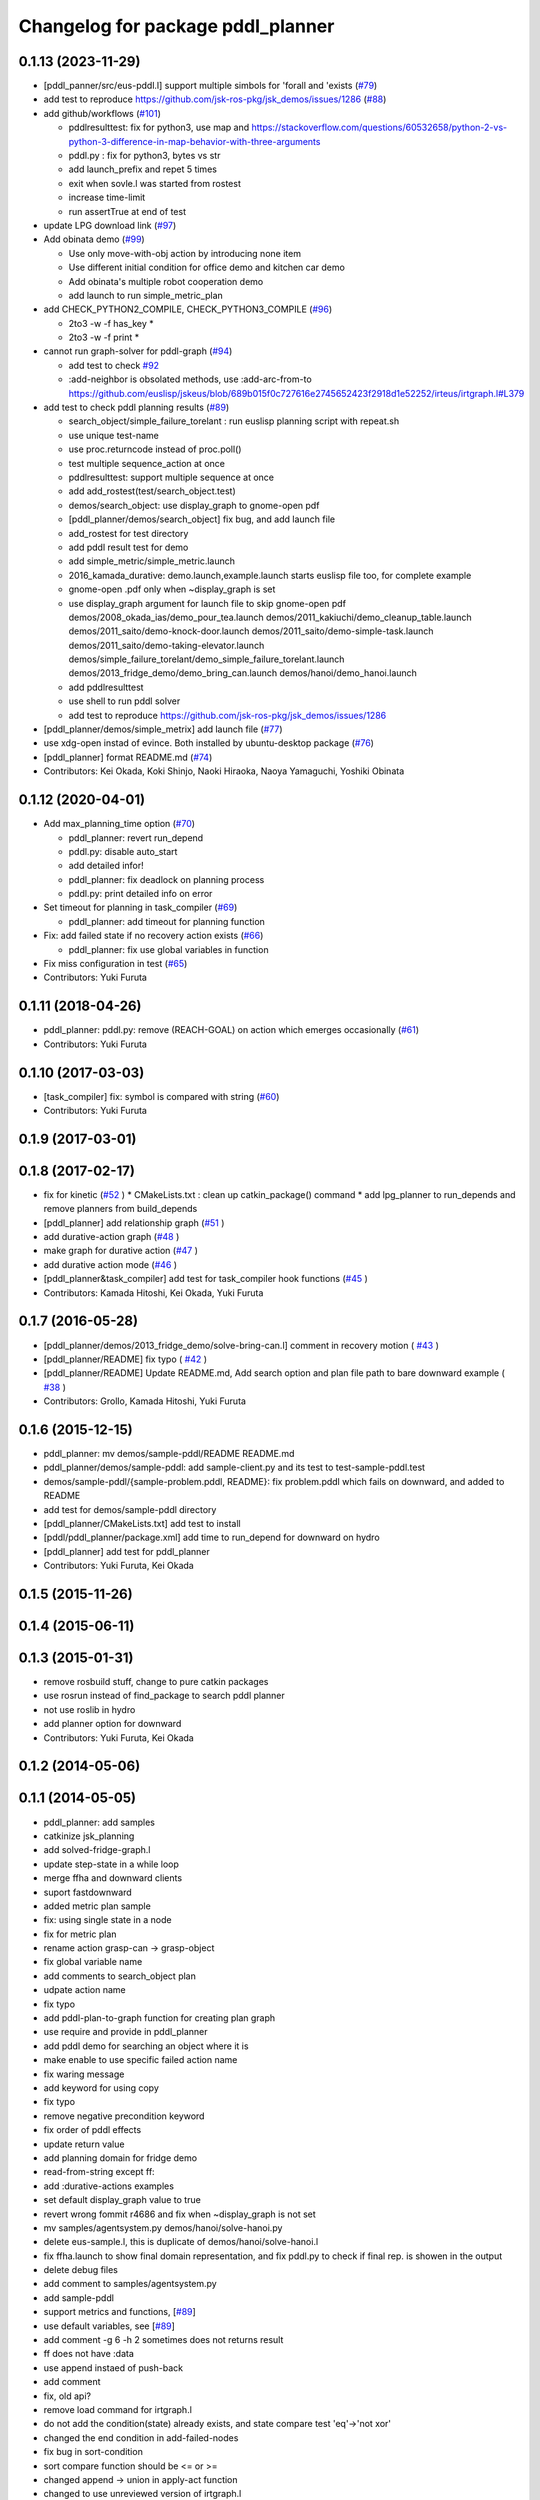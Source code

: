 ^^^^^^^^^^^^^^^^^^^^^^^^^^^^^^^^^^
Changelog for package pddl_planner
^^^^^^^^^^^^^^^^^^^^^^^^^^^^^^^^^^

0.1.13 (2023-11-29)
-------------------
* [pddl_panner/src/eus-pddl.l] support multiple simbols for 'forall and 'exists (`#79 <https://github.com/jsk-ros-pkg/jsk_planning/issues/79>`_)
* add test to reproduce https://github.com/jsk-ros-pkg/jsk_demos/issues/1286 (`#88 <https://github.com/jsk-ros-pkg/jsk_planning/issues/88>`_)
* add github/workflows (`#101 <https://github.com/jsk-ros-pkg/jsk_planning/issues/101>`_)

  * pddlresulttest: fix for python3, use map and https://stackoverflow.com/questions/60532658/python-2-vs-python-3-difference-in-map-behavior-with-three-arguments
  * pddl.py : fix for python3, bytes vs str
  * add launch_prefix and repet 5 times
  * exit when sovle.l was started from rostest
  * increase time-limit
  * run assertTrue at end of test

* update LPG download link (`#97 <https://github.com/jsk-ros-pkg/jsk_planning/issues/97>`_)
* Add obinata demo (`#99 <https://github.com/jsk-ros-pkg/jsk_planning/issues/99>`_)

  * Use only move-with-obj action by introducing none item
  * Use different initial condition for office demo and kitchen car demo
  * Add obinata's multiple robot cooperation demo
  * add launch to run simple_metric_plan

* add CHECK_PYTHON2_COMPILE, CHECK_PYTHON3_COMPILE (`#96 <https://github.com/jsk-ros-pkg/jsk_planning/issues/96>`_)

  * 2to3 -w -f has_key *
  * 2to3 -w -f print *

* cannot run graph-solver for pddl-graph (`#94 <https://github.com/jsk-ros-pkg/jsk_planning/issues/94>`_)

  * add test to check `#92 <https://github.com/jsk-ros-pkg/jsk_planning/issues/92>`_
  * :add-neighbor is obsolated methods, use :add-arc-from-to https://github.com/euslisp/jskeus/blob/689b015f0c727616e2745652423f2918d1e52252/irteus/irtgraph.l#L379

* add test to check pddl planning results (`#89 <https://github.com/jsk-ros-pkg/jsk_planning/issues/89>`_)

  * search_object/simple_failure_torelant : run euslisp planning script with repeat.sh
  * use unique test-name
  * use proc.returncode instead of proc.poll()
  * test multiple sequence_action at once
  * pddlresulttest: support multiple sequence at once
  * add add_rostest(test/search_object.test)
  * demos/search_object: use display_graph to gnome-open pdf
  * [pddl_planner/demos/search_object] fix bug, and add launch file
  * add_rostest for test directory
  * add pddl result test for demo
  * add simple_metric/simple_metric.launch
  * 2016_kamada_durative: demo.launch,example.launch starts euslisp file too, for complete example
  * gnome-open .pdf only when ~display_graph is set
  * use display_graph argument for launch file to skip gnome-open pdf
    demos/2008_okada_ias/demo_pour_tea.launch
    demos/2011_kakiuchi/demo_cleanup_table.launch
    demos/2011_saito/demo-knock-door.launch
    demos/2011_saito/demo-simple-task.launch
    demos/2011_saito/demo-taking-elevator.launch
    demos/simple_failure_torelant/demo_simple_failure_torelant.launch
    demos/2013_fridge_demo/demo_bring_can.launch
    demos/hanoi/demo_hanoi.launch
  * add pddlresulttest
  * use shell to run pddl solver
  * add test to reproduce https://github.com/jsk-ros-pkg/jsk_demos/issues/1286

* [pddl_planner/demos/simple_metrix] add launch file (`#77 <https://github.com/jsk-ros-pkg/jsk_planning/issues/77>`_)
* use xdg-open instad of evince. Both installed by ubuntu-desktop package (`#76 <https://github.com/jsk-ros-pkg/jsk_planning/issues/76>`_)
* [pddl_planner] format README.md (`#74 <https://github.com/jsk-ros-pkg/jsk_planning/issues/74>`_)

* Contributors: Kei Okada, Koki Shinjo, Naoki Hiraoka, Naoya Yamaguchi, Yoshiki Obinata

0.1.12 (2020-04-01)
-------------------
* Add max_planning_time option (`#70 <https://github.com/jsk-ros-pkg/jsk_planning/issues/70>`_)

  * pddl_planner: revert run_depend
  * pddl.py: disable auto_start
  * add detailed infor!
  * pddl_planner: fix deadlock on planning process
  * pddl.py: print detailed info on error

* Set timeout for planning in task_compiler (`#69 <https://github.com/jsk-ros-pkg/jsk_planning/issues/69>`_)

  * pddl_planner: add timeout for planning function

* Fix: add failed state if no recovery action exists (`#66 <https://github.com/jsk-ros-pkg/jsk_planning/issues/66>`_)

  * pddl_planner: fix use global variables in function

* Fix miss configuration in test (`#65 <https://github.com/jsk-ros-pkg/jsk_planning/issues/65>`_)

* Contributors: Yuki Furuta

0.1.11 (2018-04-26)
-------------------
* pddl_planner: pddl.py: remove (REACH-GOAL) on action which emerges occasionally (`#61 <https://github.com/jsk-ros-pkg/jsk_planning/issues/61>`_)
* Contributors: Yuki Furuta

0.1.10 (2017-03-03)
-------------------
* [task_compiler] fix: symbol is compared with string (`#60 <https://github.com/jsk-ros-pkg/jsk_planning/issues/60>`_)
* Contributors: Yuki Furuta

0.1.9 (2017-03-01)
------------------

0.1.8 (2017-02-17)
------------------
* fix for  kinetic (`#52  <https://github.com/jsk-ros-pkg/jsk_pr2eus/issues/52>`_ )
  * CMakeLists.txt : clean up catkin_package() command
  * add lpg_planner to run_depends and remove planners from build_depends
* [pddl_planner] add relationship graph  (`#51  <https://github.com/jsk-ros-pkg/jsk_pr2eus/issues/51>`_ )
* add durative-action graph  (`#48  <https://github.com/jsk-ros-pkg/jsk_pr2eus/issues/48>`_ )
* make graph for durative action (`#47  <https://github.com/jsk-ros-pkg/jsk_pr2eus/issues/47>`_ )
* add durative action mode (`#46  <https://github.com/jsk-ros-pkg/jsk_pr2eus/issues/46>`_ )
* [pddl_planner&task_compiler] add test for task_compiler hook
  functions (`#45  <https://github.com/jsk-ros-pkg/jsk_pr2eus/issues/45>`_ )
* Contributors: Kamada Hitoshi, Kei Okada, Yuki Furuta

0.1.7 (2016-05-28)
------------------
* [pddl_planner/demos/2013_fridge_demo/solve-bring-can.l] comment in recovery motion ( `#43  <https://github.com/jsk-ros-pkg/jsk_pr2eus/issues/43>`_ )
* [pddl_planner/README] fix typo  ( `#42  <https://github.com/jsk-ros-pkg/jsk_pr2eus/issues/42>`_ )
* [pddl_planner/README] Update README.md, Add search option and plan file path to bare downward example ( `#38  <https://github.com/jsk-ros-pkg/jsk_pr2eus/issues/38>`_ )
* Contributors: Grollo, Kamada Hitoshi, Yuki Furuta

0.1.6 (2015-12-15)
------------------
* pddl_planner: mv demos/sample-pddl/README README.md
* pddl_planner/demos/sample-pddl: add sample-client.py and its test to test-sample-pddl.test
* demos/sample-pddl/{sample-problem.pddl, README}: fix problem.pddl which fails on downward, and added to README
* add test for demos/sample-pddl directory
* [pddl_planner/CMakeLists.txt] add test to install
* [pddl/pddl_planner/package.xml] add time to run_depend for downward on hydro
* [pddl_planner] add test for pddl_planner
* Contributors: Yuki Furuta, Kei Okada

0.1.5 (2015-11-26)
------------------

0.1.4 (2015-06-11)
------------------

0.1.3 (2015-01-31)
------------------
* remove rosbuild stuff, change to pure catkin packages
* use rosrun instead of find_package to search pddl planner
* not use roslib in hydro
* add planner option for downward
* Contributors: Yuki Furuta, Kei Okada

0.1.2 (2014-05-06)
------------------

0.1.1 (2014-05-05)
------------------
* pddl_planner: add samples
* catkinize jsk_planning
* add solved-fridge-graph.l
* update step-state in a while loop
* merge ffha and downward clients
* suport fastdownward
* added metric plan sample
* fix: using single state in a node
* fix for metric plan
* rename action grasp-can -> grasp-object
* fix global variable name
* add comments to search_object plan
* udpate action name
* fix typo
* add pddl-plan-to-graph function for creating plan graph
* use require and provide in pddl_planner
* add pddl demo for searching an object where it is
* make enable to use specific failed action name
* fix waring message
* add keyword for using copy
* fix typo
* remove negative precondition keyword
* fix order of pddl effects
* update return value
* add planning domain for fridge demo
* read-from-string except ff:
* add :durative-actions examples
* set default display_graph value to true
* revert wrong fommit r4686 and fix when ~display_graph is not set
* mv samples/agentsystem.py  demos/hanoi/solve-hanoi.py
* delete eus-sample.l, this is duplicate of demos/hanoi/solve-hanoi.l
* fix ffha.launch to show final domain representation, and fix pddl.py to check if final rep. is showen in the output
* delete debug files
* add comment to samples/agentsystem.py
* add sample-pddl
* support metrics and functions, [`#89 <https://github.com/jsk-ros-pkg/jsk_planning/issues/89>`_]
* use default variables, see [`#89 <https://github.com/jsk-ros-pkg/jsk_planning/issues/89>`_]
* add comment -g 6 -h 2 sometimes does not returns result
* ff does not have :data
* use append instaed of push-back
* add comment
* fix, old api?
* remove load command for irtgraph.l
* do not add the condition(state) already exists, and state compare test 'eq'->'not xor'
* changed the end condition in add-failed-nodes
* fix bug in sort-condition
* sort compare function should be <= or >=
* changed append -> union in apply-act function
* changed to use unreviewed version of irtgraph.l
* change the loop condition to make correct plan graph. (ex. Act1 is needed only after Act2 is failed)
* move some sample scripts to new package, task_compiler
* add level argument in demo-failure-recovery-task.launch
* add sample script for pddl->smach
* change sorting method to ignore negation of ffha-result conditions
* remove space from name of pddl-state, and make-readable-graph method
* move convert script from pddl to smach
* fix, add additional(fixed) condition to solved result
* add simple sample for PDDL->SMACH
* change name of predicates
* set 3 goals in pddl/2011_saito
* add goal nodes once
* add convert function from domain to eus script template
* fix add-failed-nodes for multiple results
* add another goal condition in one PDDL domain
* update PDDL-SMACH converter, I want to patch smach_viewer
* add smach convert sample
* dump :functions if functions slot is specified
* add additional-conditions for constant condition
* change for using REACHABLE
* add debug keyword for pddl-planning and fix minor bug
* delete REACHABLE predicates
* spell sepalate -> separate
* add knock door navigation problem
* add launch files for making graph pdf file
* add result parser and pddl samples
* add eus-pddl-client program
* update parser for pddl result
* add support constants for pddl-domain
* fix sample for using result parser
* add ffha-result-parser.l for making conditions of each step
* uncomment data valiable in pddl action and fix launch files
* fix, allow null parameters
* add ffha to the dependency
* add ffha (ff like pddl solver)
* fix: action parse when using typing
* fix: parse properly for more than 10 results
* update for latest roseus format
* move 3rdparty/pddl to jsk-ros-pkg/pddl, because pddl stack except ff is developed by R.Ueda and JSK, now 3rdparty
* mv jtalk and pddl to 3rdparty directory
* add pddl stack
* Contributors: Kei Okada, Yuki Furuta, Manabu Saito, Hiroyuki Mikita, Ryohei Ueda, Youhei Kakiuchi
